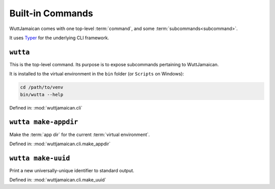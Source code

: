 
Built-in Commands
=================

WuttJamaican comes with one top-level :term:`command`, and some
:term:`subcommands<subcommand>`.

It uses `Typer`_ for the underlying CLI framework.

.. _Typer: https://typer.tiangolo.com/


``wutta``
---------

This is the top-level command.  Its purpose is to expose subcommands
pertaining to WuttJamaican.

It is installed to the virtual environment in the ``bin`` folder (or
``Scripts`` on Windows):

.. code-block:: sh

   cd /path/to/venv
   bin/wutta --help

Defined in: :mod:`wuttjamaican.cli`

.. program-output:: wutta --help


.. _wutta-make-appdir:

``wutta make-appdir``
---------------------

Make the :term:`app dir` for the current :term:`virtual environment`.

Defined in: :mod:`wuttjamaican.cli.make_appdir`

.. program-output:: wutta make-appdir --help


.. _wutta-make-uuid:

``wutta make-uuid``
-------------------

Print a new universally-unique identifier to standard output.

Defined in: :mod:`wuttjamaican.cli.make_uuid`

.. program-output:: wutta make-uuid --help
